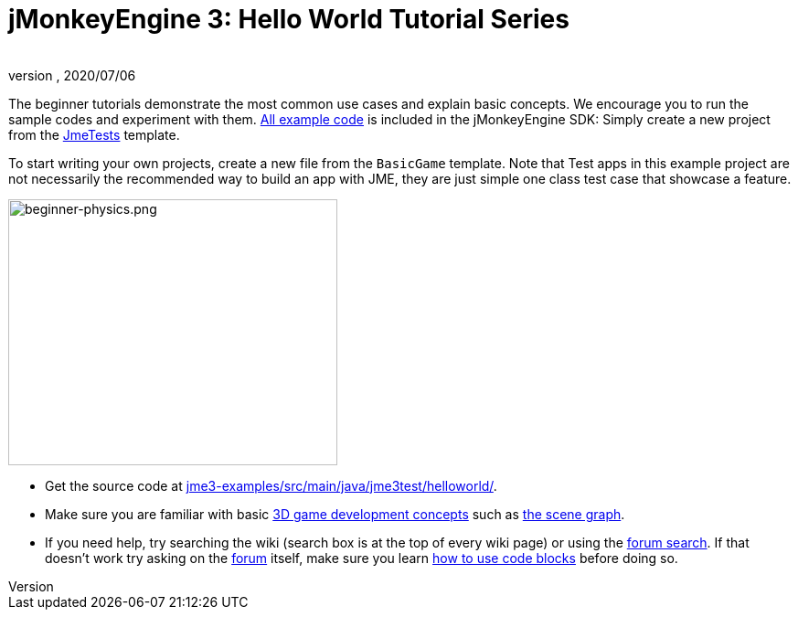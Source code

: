 = jMonkeyEngine 3: Hello World Tutorial Series
:author:
:revnumber:
:revdate: 2020/07/06


The beginner tutorials demonstrate the most common use cases and explain basic concepts. We encourage you to run the sample codes and experiment with them. link:https://github.com/jMonkeyEngine/jmonkeyengine/tree/master/jme3-examples/src/main/java/jme3test[All example code] is included in the jMonkeyEngine SDK: Simply create a new project from the xref:sdk:sample_code.adoc#the-jme3tests-project-template[JmeTests] template.

To start writing your own projects, create a new file from the `BasicGame` template.
Note that Test apps in this example project are not necessarily the recommended way to build an app with JME, they are just simple one class test case that showcase a feature.

[.right]
image::beginner/beginner-physics.png[beginner-physics.png,width="360",height="291"]

*  Get the source code at link:https://github.com/jMonkeyEngine/jmonkeyengine/tree/master/jme3-examples/src/main/java/jme3test/helloworld[jme3-examples/src/main/java/jme3test/helloworld/].
*  Make sure you are familiar with basic xref:concepts/terminology.adoc[3D game development concepts] such as xref:ROOT:jme3/the_scene_graph.adoc[the scene graph].
*  If you need help, try searching the wiki (search box is at the top of every wiki page) or using the link:https://hub.jmonkeyengine.org/search?expanded=true[forum search]. If that doesn't work try asking on the link:https://hub.jmonkeyengine.org/[forum] itself, make sure you learn link:https://hub.jmonkeyengine.org/t/how-to-type-code-blocks/31155[how to use code blocks] before doing so.
